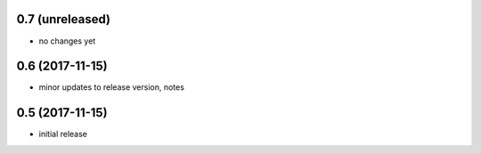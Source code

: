 0.7 (unreleased)
================

- no changes yet

0.6 (2017-11-15)
================

- minor updates to release version, notes

0.5 (2017-11-15)
================

- initial release

